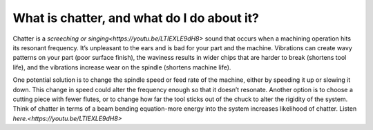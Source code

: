 What is chatter, and what do I do about it?
=================================
Chatter is a `screeching or singing<https://youtu.be/LTIEXLE9dH8>` sound that occurs when a machining operation 
hits its resonant frequency. It’s unpleasant to the ears and is bad for your part and 
the machine. Vibrations can create wavy patterns on your part (poor surface finish), 
the waviness results in wider chips that are harder to break (shortens tool life), and
the vibrations increase wear on the spindle (shortens machine life).

One potential solution is to change the spindle speed or feed rate of the machine, 
either by speeding it up or slowing it down. This change in speed could alter the 
frequency enough so that it doesn’t resonate. 
Another option is to choose a cutting piece with fewer flutes, or to 
change how far the tool sticks out of the chuck to alter the rigidity of the system. 
Think of chatter in terms of a beam bending equation-more energy into the system increases 
likelihood of chatter. Listen `here.<https://youtu.be/LTIEXLE9dH8>`
